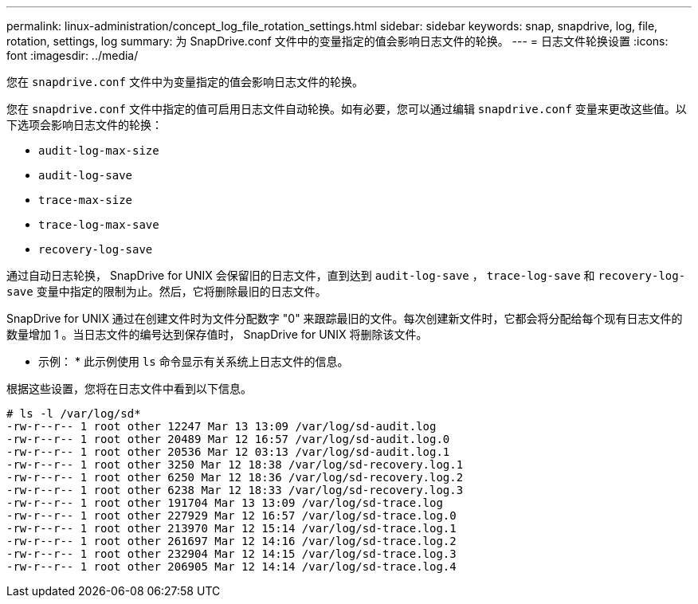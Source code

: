 ---
permalink: linux-administration/concept_log_file_rotation_settings.html 
sidebar: sidebar 
keywords: snap, snapdrive, log, file, rotation, settings, log 
summary: 为 SnapDrive.conf 文件中的变量指定的值会影响日志文件的轮换。 
---
= 日志文件轮换设置
:icons: font
:imagesdir: ../media/


[role="lead"]
您在 `snapdrive.conf` 文件中为变量指定的值会影响日志文件的轮换。

您在 `snapdrive.conf` 文件中指定的值可启用日志文件自动轮换。如有必要，您可以通过编辑 `snapdrive.conf` 变量来更改这些值。以下选项会影响日志文件的轮换：

* `audit-log-max-size`
* `audit-log-save`
* `trace-max-size`
* `trace-log-max-save`
* `recovery-log-save`


通过自动日志轮换， SnapDrive for UNIX 会保留旧的日志文件，直到达到 `audit-log-save` ， `trace-log-save` 和 `recovery-log-save` 变量中指定的限制为止。然后，它将删除最旧的日志文件。

SnapDrive for UNIX 通过在创建文件时为文件分配数字 "0" 来跟踪最旧的文件。每次创建新文件时，它都会将分配给每个现有日志文件的数量增加 1 。当日志文件的编号达到保存值时， SnapDrive for UNIX 将删除该文件。

* 示例： * 此示例使用 `ls` 命令显示有关系统上日志文件的信息。

根据这些设置，您将在日志文件中看到以下信息。

[listing]
----
# ls -l /var/log/sd*
-rw-r--r-- 1 root other 12247 Mar 13 13:09 /var/log/sd-audit.log
-rw-r--r-- 1 root other 20489 Mar 12 16:57 /var/log/sd-audit.log.0
-rw-r--r-- 1 root other 20536 Mar 12 03:13 /var/log/sd-audit.log.1
-rw-r--r-- 1 root other 3250 Mar 12 18:38 /var/log/sd-recovery.log.1
-rw-r--r-- 1 root other 6250 Mar 12 18:36 /var/log/sd-recovery.log.2
-rw-r--r-- 1 root other 6238 Mar 12 18:33 /var/log/sd-recovery.log.3
-rw-r--r-- 1 root other 191704 Mar 13 13:09 /var/log/sd-trace.log
-rw-r--r-- 1 root other 227929 Mar 12 16:57 /var/log/sd-trace.log.0
-rw-r--r-- 1 root other 213970 Mar 12 15:14 /var/log/sd-trace.log.1
-rw-r--r-- 1 root other 261697 Mar 12 14:16 /var/log/sd-trace.log.2
-rw-r--r-- 1 root other 232904 Mar 12 14:15 /var/log/sd-trace.log.3
-rw-r--r-- 1 root other 206905 Mar 12 14:14 /var/log/sd-trace.log.4
----